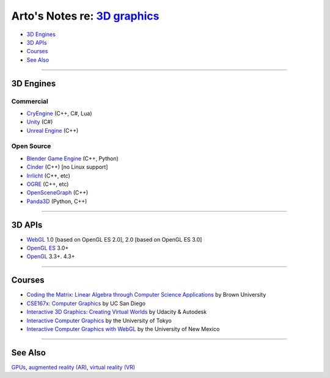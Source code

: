 *************************************************************************************
Arto's Notes re: `3D graphics <https://en.wikipedia.org/wiki/3D_computer_graphics>`__
*************************************************************************************

* `3D Engines <#3d-engines>`__
* `3D APIs <#3d-apis>`__
* `Courses <#courses>`__
* `See Also <#see-also>`__

----

3D Engines
==========

Commercial
----------

* `CryEngine <https://en.wikipedia.org/wiki/CryEngine>`__ (C++, C#, Lua)
* `Unity <https://en.wikipedia.org/wiki/Unity_(game_engine)>`__ (C#)
* `Unreal Engine <https://en.wikipedia.org/wiki/Unreal_Engine>`__ (C++)

Open Source
-----------

* `Blender Game Engine <https://en.wikipedia.org/wiki/Blender_Game_Engine>`__ (C++, Python)
* `Cinder <https://en.wikipedia.org/wiki/Cinder_(programming_library)>`__ (C++) [no Linux support]
* `Irrlicht <https://en.wikipedia.org/wiki/Irrlicht_Engine>`__ (C++, etc)
* `OGRE <https://en.wikipedia.org/wiki/OGRE>`__ (C++, etc)
* `OpenSceneGraph <https://en.wikipedia.org/wiki/OpenSceneGraph>`__ (C++)
* `Panda3D <https://en.wikipedia.org/wiki/Panda3D>`__ (Python, C++)

----

3D APIs
=======

* `WebGL <webgl>`__
  1.0 [based on OpenGL ES 2.0], 2.0 [based on OpenGL ES 3.0]
* `OpenGL ES <https://en.wikipedia.org/wiki/OpenGL_ES>`__ 3.0+
* `OpenGL <https://en.wikipedia.org/wiki/OpenGL>`__ 3.3+. 4.3+

----

Courses
=======

* `Coding the Matrix: Linear Algebra through Computer Science Applications
  <https://www.coursera.org/course/matrix>`__
  by Brown University

* `CSE167x: Computer Graphics
  <https://www.edx.org/course/computer-graphics-uc-san-diegox-cse167x>`__
  by UC San Diego

* `Interactive 3D Graphics: Creating Virtual Worlds
  <https://www.udacity.com/course/interactive-3d-graphics--cs291>`__
  by Udacity & Autodesk

* `Interactive Computer Graphics
  <https://www.coursera.org/course/interactivegraphics>`__
  by the University of Tokyo

* `Interactive Computer Graphics with WebGL
  <https://www.coursera.org/course/webgl>`__
  by the University of New Mexico

----

See Also
========

`GPUs <gpu>`__, `augmented reality (AR) <ar>`__, `virtual reality (VR) <vr>`__
